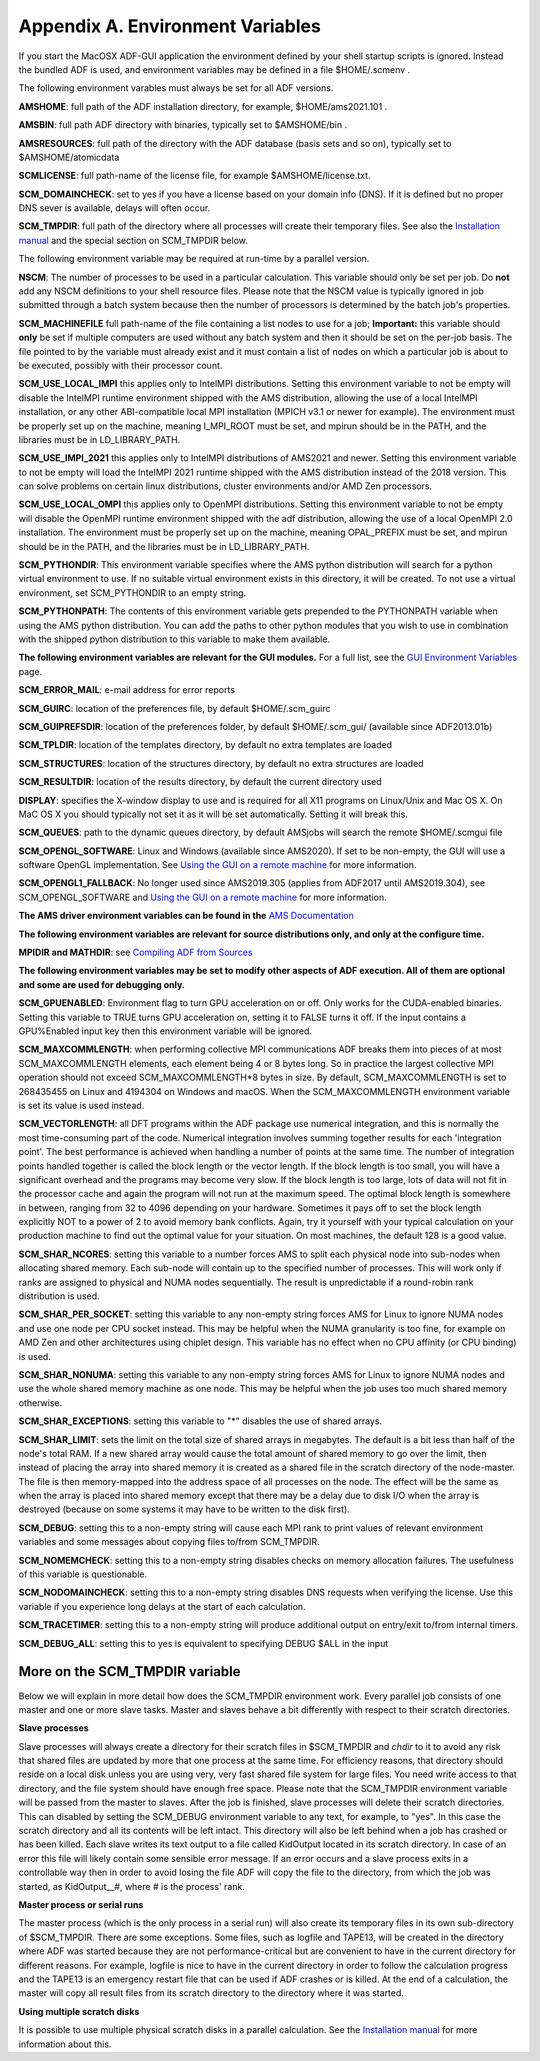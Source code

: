 Appendix A. Environment Variables
#################################

If you start the MacOSX ADF-GUI application the environment defined by your shell startup scripts is ignored.
Instead the bundled ADF is used, and environment variables may be defined in a file $HOME/.scmenv .

The following environment varables must always be set for all ADF versions.

**AMSHOME**: full path of the ADF installation directory, for example, $HOME/ams2021.101 .

**AMSBIN**: full path ADF directory with binaries, typically set to $AMSHOME/bin .

**AMSRESOURCES**: full path of the directory with the ADF database (basis sets and so on), typically set to $AMSHOME/atomicdata

**SCMLICENSE**: full path-name of the license file, for example $AMSHOME/license.txt.

**SCM_DOMAINCHECK**: set to yes if you have a license based on your domain info (DNS). If it is defined but no proper DNS sever is available, delays will often occur.

**SCM_TMPDIR**: full path of the directory where all processes will create their temporary files. See also the `Installation manual <Installation.html#set-up-the-scratch-space>`__ and the special section on SCM_TMPDIR below.

The following environment variable may be required at run-time by a parallel version.

**NSCM**: The number of processes to be used in a particular calculation. This variable should only be set per job. Do **not** add any NSCM definitions to your shell resource files. Please note that the NSCM value is typically ignored in job submitted through a batch system because then the number of processors is determined by the batch job's properties.

**SCM_MACHINEFILE** full path-name of the file containing a list nodes to use for a job; **Important:** this variable should **only** be set if multiple computers are used without any batch system and then it should be set on the per-job basis. The file pointed to by the variable must already exist and it must contain a list of nodes on which a particular job is about to be executed, possibly with their processor count.

**SCM_USE_LOCAL_IMPI** this applies only to IntelMPI distributions. Setting this environment variable to not be empty will disable the IntelMPI runtime environment shipped with the AMS distribution, allowing the use of a local IntelMPI installation, or any other ABI-compatible local MPI installation (MPICH v3.1 or newer for example). The environment must be properly set up on the machine, meaning I_MPI_ROOT must be set, and mpirun should be in the PATH, and the libraries must be in LD_LIBRARY_PATH.

**SCM_USE_IMPI_2021** this applies only to IntelMPI distributions of AMS2021 and newer. Setting this environment variable to not be empty will load the IntelMPI 2021 runtime shipped with the AMS distribution instead of the 2018 version. This can solve problems on certain linux distributions, cluster environments and/or AMD Zen processors. 

**SCM_USE_LOCAL_OMPI** this applies only to OpenMPI distributions. Setting this environment variable to not be empty will disable the OpenMPI runtime environment shipped with the adf distribution, allowing the use of a local OpenMPI 2.0 installation. The environment must be properly set up on the machine, meaning OPAL_PREFIX must be set, and mpirun should be in the PATH, and the libraries must be in LD_LIBRARY_PATH.

**SCM_PYTHONDIR**: This environment variable specifies where the AMS python distribution will search for a python virtual environment to use. If no suitable virtual environment exists in this directory, it will be created. To not use a virtual environment, set SCM_PYTHONDIR to an empty string.

**SCM_PYTHONPATH**: The contents of this environment variable gets prepended to the PYTHONPATH variable when using the AMS python distribution. You can add the paths to other python modules that you wish to use in combination with the shipped python distribution to this variable to make them available.

**The following environment variables are relevant for the GUI modules.**
For a full list, see the `GUI Environment Variables <../GUI/GUI_Environment_Variables.html>`_ page.

**SCM_ERROR_MAIL**: e-mail address for error reports

**SCM_GUIRC**: location of the preferences file, by default $HOME/.scm_guirc

**SCM_GUIPREFSDIR**: location of the preferences folder, by default $HOME/.scm_gui/ (available since ADF2013.01b)

**SCM_TPLDIR**: location of the templates directory, by default no extra templates are loaded

**SCM_STRUCTURES**: location of the structures directory, by default no extra structures are loaded

**SCM_RESULTDIR**: location of the results directory, by default the current directory used

**DISPLAY**: specifies the X-window display to use and is required for all X11 programs on Linux/Unix and Mac OS X. On MaC OS X you should typically not set it as it will be set automatically. Setting it will break this.

**SCM_QUEUES**: path to the dynamic queues directory, by default AMSjobs will search the remote $HOME/.scmgui file

**SCM_OPENGL_SOFTWARE**: Linux and Windows (available since AMS2020). If set to be non-empty, the GUI will use a software OpenGL implementation. See `Using the GUI on a remote machine <Remote_GUI.html>`__ for more information.

**SCM_OPENGL1_FALLBACK**: No longer used since AMS2019.305 (applies from ADF2017 until AMS2019.304), see SCM_OPENGL_SOFTWARE and `Using the GUI on a remote machine <Remote_GUI.html>`__ for more information.

**The AMS driver environment variables can be found in the** `AMS Documentation <../AMS/Input_Output.html#ams-environment-variables>`__

**The following environment variables are relevant for source distributions only, and only at the configure time.**

**MPIDIR and MATHDIR**: see `Compiling ADF from Sources <Compiling_ADF_from_Sources.html>`_

**The following environment variables may be set to modify other aspects of ADF execution. All of them are optional and some are used for debugging only.**

**SCM_GPUENABLED**: Environment flag to turn GPU acceleration on or off. Only works for the CUDA-enabled binaries. Setting this variable to TRUE turns GPU acceleration on, setting it to FALSE turns it off. If the input contains a GPU%Enabled input key then this environment variable will be ignored.

**SCM_MAXCOMMLENGTH**: when performing collective MPI communications ADF breaks them into pieces of at most SCM_MAXCOMMLENGTH elements, each element being 4 or 8 bytes long. So in practice the largest collective MPI operation should not exceed SCM_MAXCOMMLENGTH*8 bytes in size. By default, SCM_MAXCOMMLENGTH is set to 268435455 on Linux and 4194304 on Windows and macOS. When the SCM_MAXCOMMLENGTH environment variable is set its value is used instead. 

**SCM_VECTORLENGTH**: all DFT programs within the ADF package use numerical integration, and this is normally the most time-consuming part of the code. Numerical integration involves summing together results for each 'integration point'. The best performance is achieved when handling a number of points at the same time. The number of integration points handled together is called the block length or the vector length. If the block length is too small, you will have a significant overhead and the programs may become very slow. If the block length is too large, lots of data will not fit in the processor cache and again the program will not run at the maximum speed. The optimal block length is somewhere in between, ranging from 32 to 4096 depending on your hardware. Sometimes it pays off to set the block length explicitly NOT to a power of 2 to avoid memory bank conflicts. Again, try it yourself with your typical calculation on your production machine to find out the optimal value for your situation. On most machines, the default 128 is a good value.

**SCM_SHAR_NCORES**: setting this variable to a number forces AMS to split each physical node into sub-nodes when allocating shared memory. Each sub-node will contain up to the specified number of processes. This will work only if ranks are assigned to physical and NUMA nodes sequentially. The result is unpredictable if a round-robin rank distribution is used.

**SCM_SHAR_PER_SOCKET**: setting this variable to any non-empty string forces AMS for Linux to ignore NUMA nodes and use one node per CPU socket instead. This may be helpful when the NUMA granularity is too fine, for example on  AMD Zen and other architectures using chiplet design. This variable has no effect when no CPU affinity (or CPU binding) is used.

**SCM_SHAR_NONUMA**: setting this variable to any non-empty string forces AMS for Linux to ignore NUMA nodes and use the whole shared memory machine as one node. This may be helpful when the job uses too much shared memory otherwise.

**SCM_SHAR_EXCEPTIONS**: setting this variable to "*" disables the use of shared arrays.

**SCM_SHAR_LIMIT**: sets the limit on the total size of shared arrays in megabytes. The default is a bit less than half of the node's total RAM. If a new shared array would cause the total amount of shared memory to go over the limit, then instead of placing the array into shared memory it is created as a shared file in the scratch directory of the node-master. The file is then memory-mapped into the address space of all processes on the node. The effect will be the same as when the array is placed into shared memory except that there may be a delay due to disk I/O when the array is destroyed (because on some systems it may have to be written to the disk first). 

**SCM_DEBUG**: setting this to a non-empty string will cause each MPI rank to print values of relevant environment variables and some messages about copying files to/from SCM_TMPDIR.

**SCM_NOMEMCHECK**: setting this to a non-empty string disables checks on memory allocation failures. The usefulness of this variable is questionable.

**SCM_NODOMAINCHECK**: setting this to a non-empty string disables DNS requests when verifying the license. Use this variable if you experience long delays at the start of each calculation.

**SCM_TRACETIMER**: setting this to a non-empty string will produce additional output on entry/exit to/from internal timers.

**SCM_DEBUG_ALL**: setting this to yes is equivalent to specifying DEBUG $ALL in the input

More on the SCM_TMPDIR variable
*******************************

Below we will explain in more detail how does the SCM_TMPDIR environment work. Every parallel job consists of one master and one or more slave tasks. Master and slaves behave a bit differently with respect to their scratch directories.

**Slave processes**

Slave processes will always create a directory for their scratch files in $SCM_TMPDIR and *chdir* to it to avoid any risk that shared files are updated by more that one process at the same time. For efficiency reasons, that directory should reside on a local disk unless you are using very, very fast shared file system for large files. You need write access to that directory, and the file system should have enough free space. Please note that the SCM_TMPDIR environment variable will be passed from the master to slaves. After the job is finished, slave processes will delete their scratch directories. This can disabled by setting the SCM_DEBUG environment variable to any text, for example, to "yes". In this case the scratch directory and all its contents will be left intact. This directory will also be left behind when a job has crashed or has been killed. Each slave writes its text output to a file called KidOutput located in its scratch directory. In case of an error this file will likely contain some sensible error message. If an error occurs and a slave process exits in a controllable way then in order to avoid losing the file ADF will copy the file to the directory, from which the job was started, as KidOutput__#, where # is the process' rank.

**Master process or serial runs**

The master process (which is the only process in a serial run) will also create its temporary files in its own sub-directory of $SCM_TMPDIR. There are some exceptions. Some files, such as logfile and TAPE13, will be created in the directory where ADF was started because they are not performance-critical but are convenient to have in the current directory for different reasons. For example, logfile is nice to have in the current directory in order to follow the calculation progress and the TAPE13 is an emergency restart file that can be used if ADF crashes or is killed. At the end of a calculation, the master will copy all result files from its scratch directory to the directory where it was started.


**Using multiple scratch disks**

It is possible to use multiple physical scratch disks in a parallel calculation. See the `Installation manual <Installation.html#set-up-the-scratch-space>`__ for more information about this.
